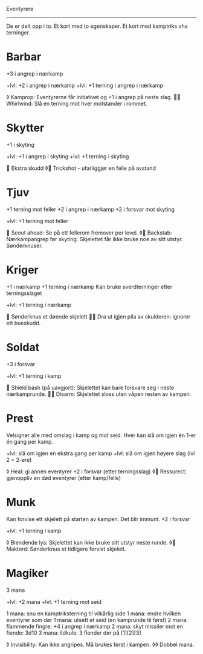Eventyrere
----------

De er delt opp i to. Et kort med to egenskaper. Et kort med kamptriks vha terninger.

* Barbar
  +3 i angrep i nærkamp

  +lvl: +2 i angrep i nærkamp
  +lvl: +1 terning i angrep i nærkamp

  ◊ Kamprop: Eventyrerne får initiativet og +1 i angrep på neste slag.
   Whirlwind: Slå en terning mot hver motstander i rommet.

* Skytter
  +1 i skyting

  +lvl: +1 i angrep i skyting
  +lvl: +1 terning i skyting

   Ekstra skudd
  ◊ Trickshot - ufarliggjør en felle på avstand

* Tjuv
  +1 terning mot feller
  +2 i angrep i nærkamp
  +2 i forsvar mot skyting

  +lvl: +1 terning mot feller

   Scout ahead: Se på ett fellerom fremover per level.
  ◊ Backstab: Nærkampangrep før skyting. Skjelettet får ikke bruke noe av sitt utstyr. Sønderknuser.

* Kriger
  +1 i nærkamp
  +1 terning i nærkamp
  Kan bruke sverdterninger etter terningsslaget

  +lvl: +1 terning i nærkamp

   Sønderknus et døende skjelett
   Dra ut igjen pila av skulderen: ignorer ett bueskudd.

* Soldat
  +3 i forsvar

  +lvl: +1 terning i kamp

   Shield bash (på uavgjort): Skjelettet kan bare forsvare seg i neste nærkamprunde.
   Disarm: Skjelettet sloss uten våpen resten av kampen.

* Prest
  Velsigner alle med omslag i kamp og mot seid.
  Hver kan slå om igjen én 1-er én gang per kamp.

  +lvl: slå om igjen en ekstra gang per kamp
  +lvl: slå om igjen høyere slag (lvl 2 = 2-ere)

  ◊ Heal: gi annen eventyrer +2 i forsvar (etter terningsslag)
  ◊ Ressurect: gjenoppliv en død eventyrer (etter kamp/felle)

* Munk
  Kan forvise ett skjelett på starten av kampen. Det blir immunt.
  +2 i forsvar

  +lvl: +1 terning i kamp

  ◊ Blendende lys: Skjelettet kan ikke bruke sitt utstyr neste runde.
  ◊ Maktord: Sønderknus et tidligere forvist skjelett.

* Magiker
  3 mana

  +lvl: +2 mana
  +lvl: +1 terning mot seid

  1 mana: snu en kamptriksterning til vilkårlig side
  1 mana: endre hvilken eventyrer som dør
  1 mana: utsett et seid (en kamprunde til først)
  2 mana: flammende fingre: +4 i angrep i nærkamp
  2 mana: skyt missiler mot en fiende: 3d10
  3 mana: ildkule: 3 fiender dør på [1][2][3]

  ◊ Invisibility: Kan ikke angripes. Må brukes først i kampen.
  ◊◊ Dobbel mana.
